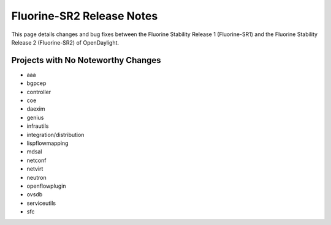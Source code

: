Fluorine-SR2 Release Notes
==========================

This page details changes and bug fixes between the Fluorine Stability Release 1 (Fluorine-SR1)
and the Fluorine Stability Release 2 (Fluorine-SR2) of OpenDaylight.

Projects with No Noteworthy Changes
-----------------------------------

* aaa
* bgpcep
* controller
* coe
* daexim
* genius
* infrautils
* integration/distribution
* lispflowmapping
* mdsal
* netconf
* netvirt
* neutron
* openflowplugin
* ovsdb
* serviceutils
* sfc
